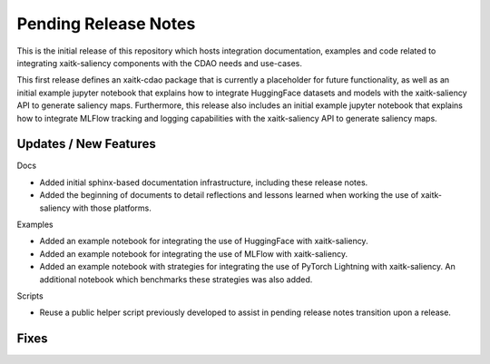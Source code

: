 Pending Release Notes
=====================
This is the initial release of this repository which hosts integration
documentation, examples and code related to integrating xaitk-saliency
components with the CDAO needs and use-cases.

This first release defines an xaitk-cdao package that is currently a
placeholder for future functionality, as well as an initial example jupyter
notebook that explains how to integrate HuggingFace datasets and models with
the xaitk-saliency API to generate saliency maps. Furthermore, this release
also includes an initial example jupyter notebook that explains how to
integrate MLFlow tracking and logging capabilities with the xaitk-saliency
API to generate saliency maps.

Updates / New Features
----------------------

Docs

* Added initial sphinx-based documentation infrastructure, including these
  release notes.

* Added the beginning of documents to detail reflections and lessons learned
  when working the use of xaitk-saliency with those platforms.

Examples

* Added an example notebook for integrating the use of HuggingFace with
  xaitk-saliency.

* Added an example notebook for integrating the use of MLFlow with
  xaitk-saliency.

* Added an example notebook with strategies for integrating the use of
  PyTorch Lightning with xaitk-saliency. An additional notebook which
  benchmarks these strategies was also added.

Scripts

* Reuse a public helper script previously developed to assist in pending
  release notes transition upon a release.

Fixes
-----
